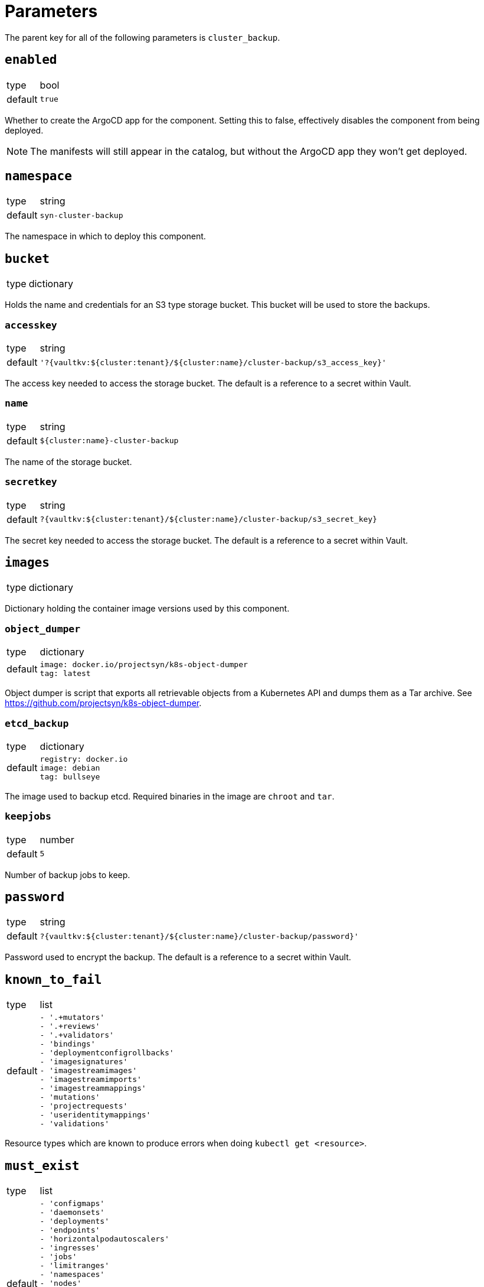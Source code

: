 = Parameters

The parent key for all of the following parameters is `cluster_backup`.


== `enabled`

[horizontal]
type:: bool
default:: `true`

Whether to create the ArgoCD app for the component.
Setting this to false, effectively disables the component from being deployed.

NOTE: The manifests will still appear in the catalog, but without the ArgoCD app they won't get deployed.

== `namespace`

[horizontal]
type:: string
default:: `syn-cluster-backup`

The namespace in which to deploy this component.

== `bucket`

[horizontal]
type:: dictionary

Holds the name and credentials for an S3 type storage bucket.
This bucket will be used to store the backups.

=== `accesskey`

[horizontal]
type:: string
default:: `'?{vaultkv:${cluster:tenant}/${cluster:name}/cluster-backup/s3_access_key}'`

The access key needed to access the storage bucket.
The default is a reference to a secret within Vault.

=== `name`

[horizontal]
type:: string
default:: `${cluster:name}-cluster-backup`

The name of the storage bucket.

=== `secretkey`

[horizontal]
type:: string
default:: `?{vaultkv:${cluster:tenant}/${cluster:name}/cluster-backup/s3_secret_key}`

The secret key needed to access the storage bucket.
The default is a reference to a secret within Vault.

== `images`

[horizontal]
type:: dictionary

Dictionary holding the container image versions used by this component.

=== `object_dumper`

[horizontal]
type:: dictionary
default::
+
[source,yaml]
----
image: docker.io/projectsyn/k8s-object-dumper
tag: latest
----

Object dumper is script that exports all retrievable objects from a Kubernetes API and dumps them as a Tar archive.
See https://github.com/projectsyn/k8s-object-dumper.

=== `etcd_backup`

[horizontal]
type:: dictionary
default::
+
[source,yaml]
----
registry: docker.io
image: debian
tag: bullseye
----

The image used to backup etcd.
Required binaries in the image are `chroot` and `tar`.

=== `keepjobs`

[horizontal]
type:: number
default:: `5`

Number of backup jobs to keep.

== `password`

[horizontal]
type:: string
default:: `?{vaultkv:${cluster:tenant}/${cluster:name}/cluster-backup/password}'`

Password used to encrypt the backup.
The default is a reference to a secret within Vault.

== `known_to_fail`

[horizontal]
type:: list
default::
+
[source,yaml]
----
- '.+mutators'
- '.+reviews'
- '.+validators'
- 'bindings'
- 'deploymentconfigrollbacks'
- 'imagesignatures'
- 'imagestreamimages'
- 'imagestreamimports'
- 'imagestreammappings'
- 'mutations'
- 'projectrequests'
- 'useridentitymappings'
- 'validations'
----

Resource types which are known to produce errors when doing `kubectl get <resource>`.

== `must_exist`

[horizontal]
type:: list
default::
+
[source,yaml]
----
- 'configmaps'
- 'daemonsets'
- 'deployments'
- 'endpoints'
- 'horizontalpodautoscalers'
- 'ingresses'
- 'jobs'
- 'limitranges'
- 'namespaces'
- 'nodes'
- 'persistentvolumeclaims'
- 'persistentvolumes'
- 'replicasets'
- 'resourcequotas'
- 'roles'
- 'secrets'
- 'serviceaccounts'
- 'services'
- 'statefulsets'
----

Resource types which must exist on any Kubernetes cluster.

== Example

[source,yaml]
----
parameters:
  cluster_backup:
    images:
      object_dumper:
        tag: v…
----
